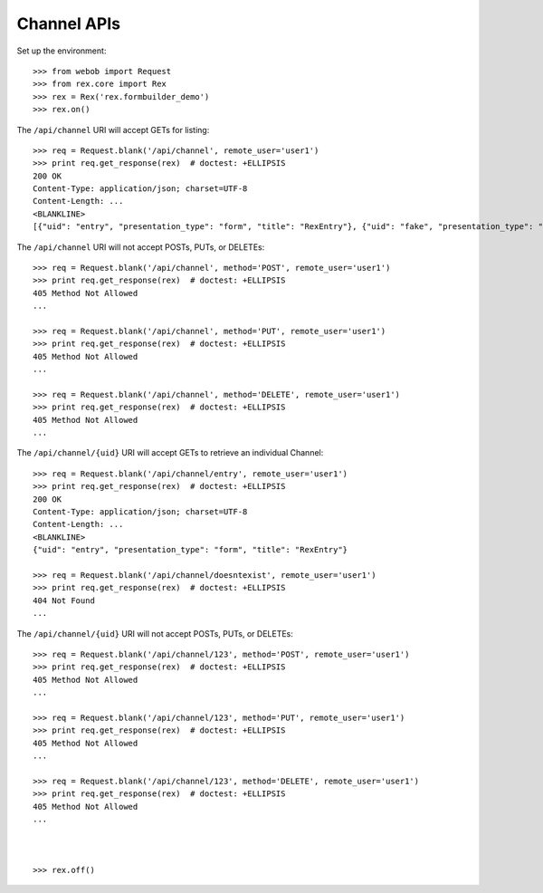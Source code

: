 ************
Channel APIs
************

.. contents:: Table of Contents


Set up the environment::

    >>> from webob import Request
    >>> from rex.core import Rex
    >>> rex = Rex('rex.formbuilder_demo')
    >>> rex.on()


The ``/api/channel`` URI will accept GETs for listing::

    >>> req = Request.blank('/api/channel', remote_user='user1')
    >>> print req.get_response(rex)  # doctest: +ELLIPSIS
    200 OK
    Content-Type: application/json; charset=UTF-8
    Content-Length: ...
    <BLANKLINE>
    [{"uid": "entry", "presentation_type": "form", "title": "RexEntry"}, {"uid": "fake", "presentation_type": "form", "title": "FakeChannel"}, {"uid": "survey", "presentation_type": "form", "title": "RexSurvey"}]


The ``/api/channel`` URI will not accept POSTs, PUTs, or DELETEs::

    >>> req = Request.blank('/api/channel', method='POST', remote_user='user1')
    >>> print req.get_response(rex)  # doctest: +ELLIPSIS
    405 Method Not Allowed
    ...

    >>> req = Request.blank('/api/channel', method='PUT', remote_user='user1')
    >>> print req.get_response(rex)  # doctest: +ELLIPSIS
    405 Method Not Allowed
    ...

    >>> req = Request.blank('/api/channel', method='DELETE', remote_user='user1')
    >>> print req.get_response(rex)  # doctest: +ELLIPSIS
    405 Method Not Allowed
    ...


The ``/api/channel/{uid}`` URI will accept GETs to retrieve an individual
Channel::

    >>> req = Request.blank('/api/channel/entry', remote_user='user1')
    >>> print req.get_response(rex)  # doctest: +ELLIPSIS
    200 OK
    Content-Type: application/json; charset=UTF-8
    Content-Length: ...
    <BLANKLINE>
    {"uid": "entry", "presentation_type": "form", "title": "RexEntry"}

    >>> req = Request.blank('/api/channel/doesntexist', remote_user='user1')
    >>> print req.get_response(rex)  # doctest: +ELLIPSIS
    404 Not Found
    ...


The ``/api/channel/{uid}`` URI will not accept POSTs, PUTs, or DELETEs::

    >>> req = Request.blank('/api/channel/123', method='POST', remote_user='user1')
    >>> print req.get_response(rex)  # doctest: +ELLIPSIS
    405 Method Not Allowed
    ...

    >>> req = Request.blank('/api/channel/123', method='PUT', remote_user='user1')
    >>> print req.get_response(rex)  # doctest: +ELLIPSIS
    405 Method Not Allowed
    ...

    >>> req = Request.blank('/api/channel/123', method='DELETE', remote_user='user1')
    >>> print req.get_response(rex)  # doctest: +ELLIPSIS
    405 Method Not Allowed
    ...



    >>> rex.off()

